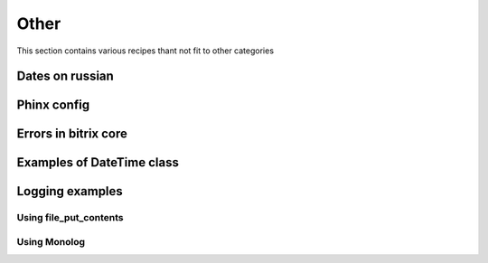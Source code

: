 .. index::
   single: Other

Other
=====

This section contains various recipes thant not fit to other categories

Dates on russian
----------------

Phinx config
------------

Errors in bitrix core
---------------------

Examples of DateTime class
--------------------------

Logging examples
----------------

Using file_put_contents
~~~~~~~~~~~~~~~~~~~~~~~

Using Monolog
~~~~~~~~~~~~~
